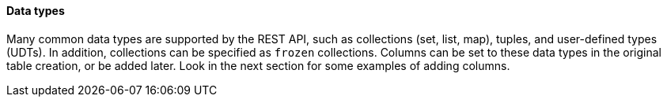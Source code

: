 // tag::DataTypes[]
==== Data types
Many common data types are supported by the REST API, such as collections (set, list, map),
tuples, and user-defined types (UDTs).
In addition, collections can be specified as `frozen` collections.
Columns can be set to these data types in the original table creation,
or be added later.
Look in the next section for some examples of adding columns.
// end::DataTypes[]